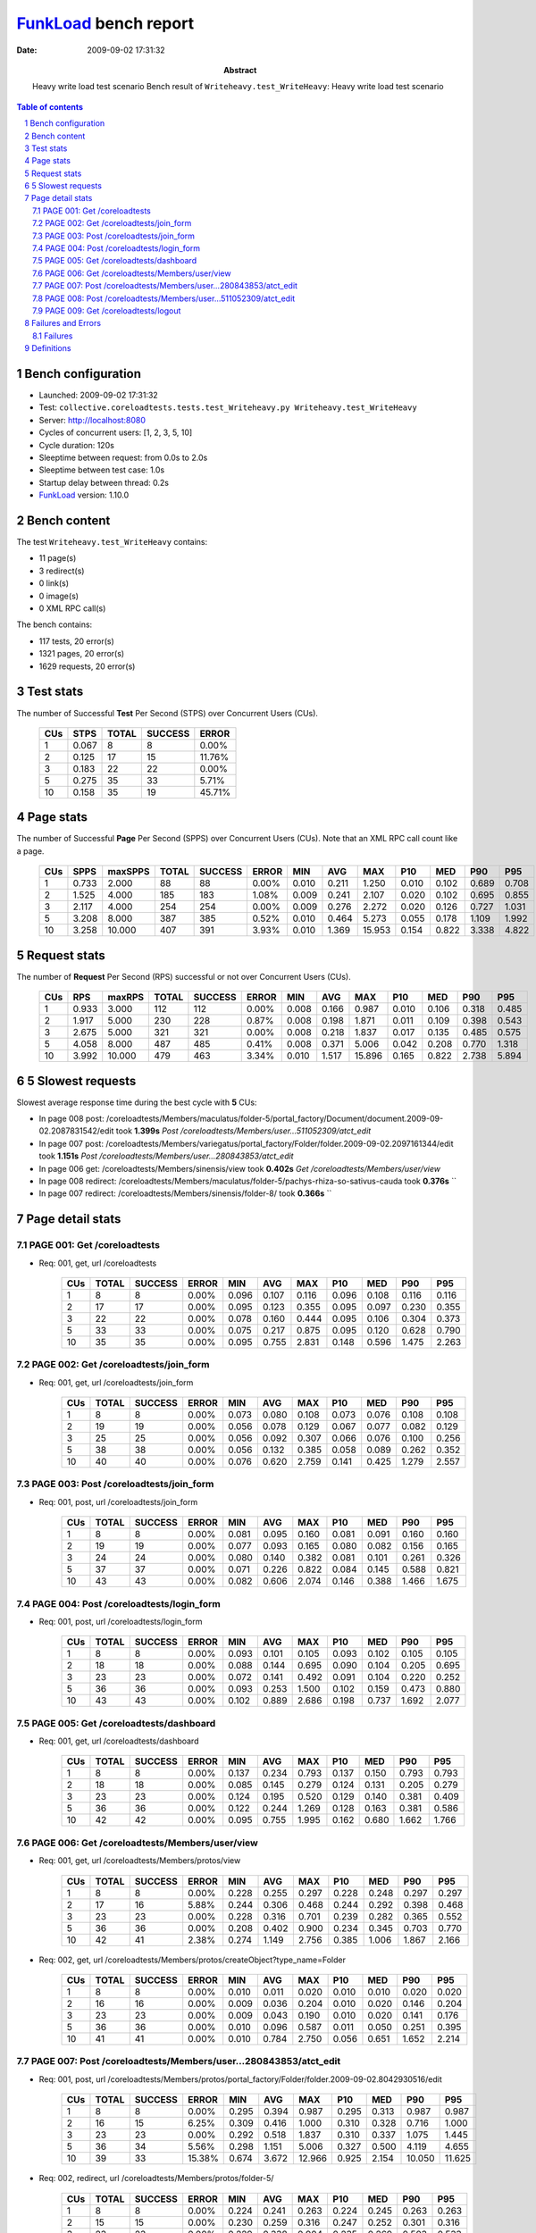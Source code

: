 ======================
FunkLoad_ bench report
======================


:date: 2009-09-02 17:31:32
:abstract: Heavy write load test scenario
           Bench result of ``Writeheavy.test_WriteHeavy``: 
           Heavy write load test scenario

.. _FunkLoad: http://funkload.nuxeo.org/
.. sectnum::    :depth: 2
.. contents:: Table of contents

Bench configuration
-------------------

* Launched: 2009-09-02 17:31:32
* Test: ``collective.coreloadtests.tests.test_Writeheavy.py Writeheavy.test_WriteHeavy``
* Server: http://localhost:8080
* Cycles of concurrent users: [1, 2, 3, 5, 10]
* Cycle duration: 120s
* Sleeptime between request: from 0.0s to 2.0s
* Sleeptime between test case: 1.0s
* Startup delay between thread: 0.2s
* FunkLoad_ version: 1.10.0


Bench content
-------------

The test ``Writeheavy.test_WriteHeavy`` contains: 

* 11 page(s)
* 3 redirect(s)
* 0 link(s)
* 0 image(s)
* 0 XML RPC call(s)

The bench contains:

* 117 tests, 20 error(s)
* 1321 pages, 20 error(s)
* 1629 requests, 20 error(s)


Test stats
----------

The number of Successful **Test** Per Second (STPS) over Concurrent Users (CUs).

 .. image:: tests.png

 ======= ======= ======= ======= =======
     CUs    STPS   TOTAL SUCCESS   ERROR
 ======= ======= ======= ======= =======
       1   0.067       8       8   0.00%
       2   0.125      17      15  11.76%
       3   0.183      22      22   0.00%
       5   0.275      35      33   5.71%
      10   0.158      35      19  45.71%
 ======= ======= ======= ======= =======

Page stats
----------

The number of Successful **Page** Per Second (SPPS) over Concurrent Users (CUs).
Note that an XML RPC call count like a page.

 .. image:: pages_spps.png
 .. image:: pages.png

 ======= ======= ======= ======= ======= ======= ======= ======= ======= ======= ======= ======= =======
     CUs    SPPS maxSPPS   TOTAL SUCCESS   ERROR     MIN     AVG     MAX     P10     MED     P90     P95
 ======= ======= ======= ======= ======= ======= ======= ======= ======= ======= ======= ======= =======
       1   0.733   2.000      88      88   0.00%   0.010   0.211   1.250   0.010   0.102   0.689   0.708
       2   1.525   4.000     185     183   1.08%   0.009   0.241   2.107   0.020   0.102   0.695   0.855
       3   2.117   4.000     254     254   0.00%   0.009   0.276   2.272   0.020   0.126   0.727   1.031
       5   3.208   8.000     387     385   0.52%   0.010   0.464   5.273   0.055   0.178   1.109   1.992
      10   3.258  10.000     407     391   3.93%   0.010   1.369  15.953   0.154   0.822   3.338   4.822
 ======= ======= ======= ======= ======= ======= ======= ======= ======= ======= ======= ======= =======

Request stats
-------------

The number of **Request** Per Second (RPS) successful or not over Concurrent Users (CUs).

 .. image:: requests_rps.png
 .. image:: requests.png

 ======= ======= ======= ======= ======= ======= ======= ======= ======= ======= ======= ======= =======
     CUs     RPS  maxRPS   TOTAL SUCCESS   ERROR     MIN     AVG     MAX     P10     MED     P90     P95
 ======= ======= ======= ======= ======= ======= ======= ======= ======= ======= ======= ======= =======
       1   0.933   3.000     112     112   0.00%   0.008   0.166   0.987   0.010   0.106   0.318   0.485
       2   1.917   5.000     230     228   0.87%   0.008   0.198   1.871   0.011   0.109   0.398   0.543
       3   2.675   5.000     321     321   0.00%   0.008   0.218   1.837   0.017   0.135   0.485   0.575
       5   4.058   8.000     487     485   0.41%   0.008   0.371   5.006   0.042   0.208   0.770   1.318
      10   3.992  10.000     479     463   3.34%   0.010   1.517  15.896   0.165   0.822   2.738   5.894
 ======= ======= ======= ======= ======= ======= ======= ======= ======= ======= ======= ======= =======

5 Slowest requests
------------------

Slowest average response time during the best cycle with **5** CUs:

* In page 008 post: /coreloadtests/Members/maculatus/folder-5/portal_factory/Document/document.2009-09-02.2087831542/edit took **1.399s**
  `Post /coreloadtests/Members/user...511052309/atct_edit`
* In page 007 post: /coreloadtests/Members/variegatus/portal_factory/Folder/folder.2009-09-02.2097161344/edit took **1.151s**
  `Post /coreloadtests/Members/user...280843853/atct_edit`
* In page 006 get: /coreloadtests/Members/sinensis/view took **0.402s**
  `Get /coreloadtests/Members/user/view`
* In page 008 redirect: /coreloadtests/Members/maculatus/folder-5/pachys-rhiza-so-sativus-cauda took **0.376s**
  ``
* In page 007 redirect: /coreloadtests/Members/sinensis/folder-8/ took **0.366s**
  ``

Page detail stats
-----------------


PAGE 001: Get /coreloadtests
~~~~~~~~~~~~~~~~~~~~~~~~~~~~

* Req: 001, get, url /coreloadtests

     .. image:: request_001.001.png

     ======= ======= ======= ======= ======= ======= ======= ======= ======= ======= =======
         CUs   TOTAL SUCCESS   ERROR     MIN     AVG     MAX     P10     MED     P90     P95
     ======= ======= ======= ======= ======= ======= ======= ======= ======= ======= =======
           1       8       8   0.00%   0.096   0.107   0.116   0.096   0.108   0.116   0.116
           2      17      17   0.00%   0.095   0.123   0.355   0.095   0.097   0.230   0.355
           3      22      22   0.00%   0.078   0.160   0.444   0.095   0.106   0.304   0.373
           5      33      33   0.00%   0.075   0.217   0.875   0.095   0.120   0.628   0.790
          10      35      35   0.00%   0.095   0.755   2.831   0.148   0.596   1.475   2.263
     ======= ======= ======= ======= ======= ======= ======= ======= ======= ======= =======

PAGE 002: Get /coreloadtests/join_form
~~~~~~~~~~~~~~~~~~~~~~~~~~~~~~~~~~~~~~

* Req: 001, get, url /coreloadtests/join_form

     .. image:: request_002.001.png

     ======= ======= ======= ======= ======= ======= ======= ======= ======= ======= =======
         CUs   TOTAL SUCCESS   ERROR     MIN     AVG     MAX     P10     MED     P90     P95
     ======= ======= ======= ======= ======= ======= ======= ======= ======= ======= =======
           1       8       8   0.00%   0.073   0.080   0.108   0.073   0.076   0.108   0.108
           2      19      19   0.00%   0.056   0.078   0.129   0.067   0.077   0.082   0.129
           3      25      25   0.00%   0.056   0.092   0.307   0.066   0.076   0.100   0.256
           5      38      38   0.00%   0.056   0.132   0.385   0.058   0.089   0.262   0.352
          10      40      40   0.00%   0.076   0.620   2.759   0.141   0.425   1.279   2.557
     ======= ======= ======= ======= ======= ======= ======= ======= ======= ======= =======

PAGE 003: Post /coreloadtests/join_form
~~~~~~~~~~~~~~~~~~~~~~~~~~~~~~~~~~~~~~~

* Req: 001, post, url /coreloadtests/join_form

     .. image:: request_003.001.png

     ======= ======= ======= ======= ======= ======= ======= ======= ======= ======= =======
         CUs   TOTAL SUCCESS   ERROR     MIN     AVG     MAX     P10     MED     P90     P95
     ======= ======= ======= ======= ======= ======= ======= ======= ======= ======= =======
           1       8       8   0.00%   0.081   0.095   0.160   0.081   0.091   0.160   0.160
           2      19      19   0.00%   0.077   0.093   0.165   0.080   0.082   0.156   0.165
           3      24      24   0.00%   0.080   0.140   0.382   0.081   0.101   0.261   0.326
           5      37      37   0.00%   0.071   0.226   0.822   0.084   0.145   0.588   0.821
          10      43      43   0.00%   0.082   0.606   2.074   0.146   0.388   1.466   1.675
     ======= ======= ======= ======= ======= ======= ======= ======= ======= ======= =======

PAGE 004: Post /coreloadtests/login_form
~~~~~~~~~~~~~~~~~~~~~~~~~~~~~~~~~~~~~~~~

* Req: 001, post, url /coreloadtests/login_form

     .. image:: request_004.001.png

     ======= ======= ======= ======= ======= ======= ======= ======= ======= ======= =======
         CUs   TOTAL SUCCESS   ERROR     MIN     AVG     MAX     P10     MED     P90     P95
     ======= ======= ======= ======= ======= ======= ======= ======= ======= ======= =======
           1       8       8   0.00%   0.093   0.101   0.105   0.093   0.102   0.105   0.105
           2      18      18   0.00%   0.088   0.144   0.695   0.090   0.104   0.205   0.695
           3      23      23   0.00%   0.072   0.141   0.492   0.091   0.104   0.220   0.252
           5      36      36   0.00%   0.093   0.253   1.500   0.102   0.159   0.473   0.880
          10      43      43   0.00%   0.102   0.889   2.686   0.198   0.737   1.692   2.077
     ======= ======= ======= ======= ======= ======= ======= ======= ======= ======= =======

PAGE 005: Get /coreloadtests/dashboard
~~~~~~~~~~~~~~~~~~~~~~~~~~~~~~~~~~~~~~

* Req: 001, get, url /coreloadtests/dashboard

     .. image:: request_005.001.png

     ======= ======= ======= ======= ======= ======= ======= ======= ======= ======= =======
         CUs   TOTAL SUCCESS   ERROR     MIN     AVG     MAX     P10     MED     P90     P95
     ======= ======= ======= ======= ======= ======= ======= ======= ======= ======= =======
           1       8       8   0.00%   0.137   0.234   0.793   0.137   0.150   0.793   0.793
           2      18      18   0.00%   0.085   0.145   0.279   0.124   0.131   0.205   0.279
           3      23      23   0.00%   0.124   0.195   0.520   0.129   0.140   0.381   0.409
           5      36      36   0.00%   0.122   0.244   1.269   0.128   0.163   0.381   0.586
          10      42      42   0.00%   0.095   0.755   1.995   0.162   0.680   1.662   1.766
     ======= ======= ======= ======= ======= ======= ======= ======= ======= ======= =======

PAGE 006: Get /coreloadtests/Members/user/view
~~~~~~~~~~~~~~~~~~~~~~~~~~~~~~~~~~~~~~~~~~~~~~

* Req: 001, get, url /coreloadtests/Members/protos/view

     .. image:: request_006.001.png

     ======= ======= ======= ======= ======= ======= ======= ======= ======= ======= =======
         CUs   TOTAL SUCCESS   ERROR     MIN     AVG     MAX     P10     MED     P90     P95
     ======= ======= ======= ======= ======= ======= ======= ======= ======= ======= =======
           1       8       8   0.00%   0.228   0.255   0.297   0.228   0.248   0.297   0.297
           2      17      16   5.88%   0.244   0.306   0.468   0.244   0.292   0.398   0.468
           3      23      23   0.00%   0.228   0.316   0.701   0.239   0.282   0.365   0.552
           5      36      36   0.00%   0.208   0.402   0.900   0.234   0.345   0.703   0.770
          10      42      41   2.38%   0.274   1.149   2.756   0.385   1.006   1.867   2.166
     ======= ======= ======= ======= ======= ======= ======= ======= ======= ======= =======
* Req: 002, get, url /coreloadtests/Members/protos/createObject?type_name=Folder

     .. image:: request_006.002.png

     ======= ======= ======= ======= ======= ======= ======= ======= ======= ======= =======
         CUs   TOTAL SUCCESS   ERROR     MIN     AVG     MAX     P10     MED     P90     P95
     ======= ======= ======= ======= ======= ======= ======= ======= ======= ======= =======
           1       8       8   0.00%   0.010   0.011   0.020   0.010   0.010   0.020   0.020
           2      16      16   0.00%   0.009   0.036   0.204   0.010   0.020   0.146   0.204
           3      23      23   0.00%   0.009   0.043   0.190   0.010   0.020   0.141   0.176
           5      36      36   0.00%   0.010   0.096   0.587   0.011   0.050   0.251   0.395
          10      41      41   0.00%   0.010   0.784   2.750   0.056   0.651   1.652   2.214
     ======= ======= ======= ======= ======= ======= ======= ======= ======= ======= =======

PAGE 007: Post /coreloadtests/Members/user...280843853/atct_edit
~~~~~~~~~~~~~~~~~~~~~~~~~~~~~~~~~~~~~~~~~~~~~~~~~~~~~~~~~~~~~~~~

* Req: 001, post, url /coreloadtests/Members/protos/portal_factory/Folder/folder.2009-09-02.8042930516/edit

     .. image:: request_007.001.png

     ======= ======= ======= ======= ======= ======= ======= ======= ======= ======= =======
         CUs   TOTAL SUCCESS   ERROR     MIN     AVG     MAX     P10     MED     P90     P95
     ======= ======= ======= ======= ======= ======= ======= ======= ======= ======= =======
           1       8       8   0.00%   0.295   0.394   0.987   0.295   0.313   0.987   0.987
           2      16      15   6.25%   0.309   0.416   1.000   0.310   0.328   0.716   1.000
           3      23      23   0.00%   0.292   0.518   1.837   0.310   0.337   1.075   1.445
           5      36      34   5.56%   0.298   1.151   5.006   0.327   0.500   4.119   4.655
          10      39      33  15.38%   0.674   3.672  12.966   0.925   2.154  10.050  11.625
     ======= ======= ======= ======= ======= ======= ======= ======= ======= ======= =======
* Req: 002, redirect, url /coreloadtests/Members/protos/folder-5/

     .. image:: request_007.002.png

     ======= ======= ======= ======= ======= ======= ======= ======= ======= ======= =======
         CUs   TOTAL SUCCESS   ERROR     MIN     AVG     MAX     P10     MED     P90     P95
     ======= ======= ======= ======= ======= ======= ======= ======= ======= ======= =======
           1       8       8   0.00%   0.224   0.241   0.263   0.224   0.245   0.263   0.263
           2      15      15   0.00%   0.230   0.259   0.316   0.247   0.252   0.301   0.316
           3      23      23   0.00%   0.229   0.338   0.904   0.235   0.269   0.503   0.533
           5      34      34   0.00%   0.231   0.366   1.519   0.249   0.296   0.574   0.647
          10      33      33   0.00%   0.290   1.123   2.536   0.413   0.996   1.931   2.321
     ======= ======= ======= ======= ======= ======= ======= ======= ======= ======= =======
* Req: 003, get, url /coreloadtests/Members/protos/folder-5/createObject?type_name=Document

     .. image:: request_007.003.png

     ======= ======= ======= ======= ======= ======= ======= ======= ======= ======= =======
         CUs   TOTAL SUCCESS   ERROR     MIN     AVG     MAX     P10     MED     P90     P95
     ======= ======= ======= ======= ======= ======= ======= ======= ======= ======= =======
           1       8       8   0.00%   0.010   0.012   0.020   0.010   0.011   0.020   0.020
           2      15      15   0.00%   0.009   0.044   0.470   0.010   0.011   0.021   0.470
           3      23      23   0.00%   0.009   0.032   0.206   0.010   0.020   0.055   0.104
           5      33      33   0.00%   0.010   0.118   1.467   0.010   0.042   0.203   0.232
          10      33      33   0.00%   0.013   0.862   2.818   0.044   0.844   1.840   2.212
     ======= ======= ======= ======= ======= ======= ======= ======= ======= ======= =======

PAGE 008: Post /coreloadtests/Members/user...511052309/atct_edit
~~~~~~~~~~~~~~~~~~~~~~~~~~~~~~~~~~~~~~~~~~~~~~~~~~~~~~~~~~~~~~~~

* Req: 001, post, url /coreloadtests/Members/protos/folder-5/portal_factory/Document/document.2009-09-02.8083669111/edit

     .. image:: request_008.001.png

     ======= ======= ======= ======= ======= ======= ======= ======= ======= ======= =======
         CUs   TOTAL SUCCESS   ERROR     MIN     AVG     MAX     P10     MED     P90     P95
     ======= ======= ======= ======= ======= ======= ======= ======= ======= ======= =======
           1       8       8   0.00%   0.454   0.482   0.501   0.454   0.485   0.501   0.501
           2      15      15   0.00%   0.472   0.839   1.871   0.476   0.543   1.732   1.871
           3      23      23   0.00%   0.452   0.644   1.189   0.474   0.542   0.924   1.154
           5      33      33   0.00%   0.434   1.399   3.701   0.481   1.172   2.518   3.399
          10      30      21  30.00%   0.940   7.621  15.896   1.854   6.821  15.104  15.409
     ======= ======= ======= ======= ======= ======= ======= ======= ======= ======= =======
* Req: 002, redirect, url /coreloadtests/Members/protos/folder-5/silvestris-oeos-australis-melanus-erythro

     .. image:: request_008.002.png

     ======= ======= ======= ======= ======= ======= ======= ======= ======= ======= =======
         CUs   TOTAL SUCCESS   ERROR     MIN     AVG     MAX     P10     MED     P90     P95
     ======= ======= ======= ======= ======= ======= ======= ======= ======= ======= =======
           1       8       8   0.00%   0.211   0.218   0.242   0.211   0.213   0.242   0.242
           2      15      15   0.00%   0.197   0.252   0.358   0.197   0.236   0.314   0.358
           3      22      22   0.00%   0.218   0.297   0.549   0.219   0.256   0.485   0.506
           5      33      33   0.00%   0.207   0.376   1.191   0.235   0.285   0.685   1.029
          10      20      20   0.00%   0.407   1.240   2.993   0.630   1.104   2.309   2.993
     ======= ======= ======= ======= ======= ======= ======= ======= ======= ======= =======

PAGE 009: Get /coreloadtests/logout
~~~~~~~~~~~~~~~~~~~~~~~~~~~~~~~~~~~

* Req: 001, get, url /coreloadtests/logout

     .. image:: request_009.001.png

     ======= ======= ======= ======= ======= ======= ======= ======= ======= ======= =======
         CUs   TOTAL SUCCESS   ERROR     MIN     AVG     MAX     P10     MED     P90     P95
     ======= ======= ======= ======= ======= ======= ======= ======= ======= ======= =======
           1       8       8   0.00%   0.008   0.012   0.019   0.008   0.009   0.019   0.019
           2      15      15   0.00%   0.008   0.020   0.115   0.008   0.009   0.055   0.115
           3      22      22   0.00%   0.008   0.045   0.575   0.008   0.009   0.041   0.138
           5      33      33   0.00%   0.008   0.087   0.527   0.009   0.041   0.211   0.445
          10      19      19   0.00%   0.033   1.002   2.226   0.085   0.711   2.154   2.226
     ======= ======= ======= ======= ======= ======= ======= ======= ======= ======= =======
* Req: 002, redirect, url /coreloadtests/logged_out

     .. image:: request_009.002.png

     ======= ======= ======= ======= ======= ======= ======= ======= ======= ======= =======
         CUs   TOTAL SUCCESS   ERROR     MIN     AVG     MAX     P10     MED     P90     P95
     ======= ======= ======= ======= ======= ======= ======= ======= ======= ======= =======
           1       8       8   0.00%   0.064   0.080   0.093   0.064   0.082   0.093   0.093
           2      15      15   0.00%   0.063   0.091   0.166   0.064   0.084   0.111   0.166
           3      22      22   0.00%   0.064   0.095   0.306   0.073   0.085   0.113   0.120
           5      33      33   0.00%   0.063   0.152   0.498   0.066   0.103   0.331   0.463
          10      19      19   0.00%   0.119   0.942   2.338   0.273   0.801   2.319   2.338
     ======= ======= ======= ======= ======= ======= ======= ======= ======= ======= =======

Failures and Errors
-------------------


Failures
~~~~~~~~

* 5 time(s), code: 500, <class 'ZODB.POSException.ConflictError'>
  in Connection.py, line 594: See the server error log for details
* 8 time(s), code: 500, <class 'ZODB.POSException.ConflictError'>
  in FileStorage.py, line 514: See the server error log for details
* 7 time(s), code: 503::

    No traceback.


Definitions
-----------

* CUs: Concurrent users or number of concurrent threads executing tests.
* Request: a single GET/POST/redirect/xmlrpc request.
* Page: a request with redirects and ressource links (image, css, js) for an html page.
* STPS: Successful tests per second.
* SPPS: Successful pages per second.
* RPS: Requests per second successful or not.
* maxSPPS: Maximum SPPS during the cycle.
* maxRPS: Maximum RPS during the cycle.
* MIN: Minimum response time for a page or request.
* AVG: Average response time for a page or request.
* MAX: Maximmum response time for a page or request.
* P10: Percentil 10 or response time where 10 percent of pages or requests are delivred.
* MED: Median or Percentil 50, response time where half of pages or requests are delivred.
* P90: Percentil 90 or response time where 90 percent of pages or requests are delivred.
* P95: Percentil 95 or response time where 95 percent of pages or requests are delivred.

Report generated with FunkLoad_ 1.10.0, more information available on the `FunkLoad site <http://funkload.nuxeo.org/#benching>`_.